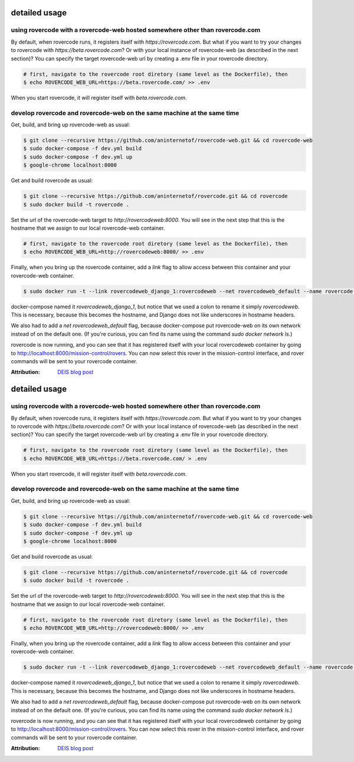 detailed usage
===============

using rovercode with a rovercode-web hosted somewhere other than rovercode.com
-------------------------------------------------------------------------------
By default, when rovercode runs, it registers itself with
`https://rovercode.com`. But what if you want to try your changes to rovercode
with `https://beta.rovercode.com`? Or with your local instance of rovercode-web
(as described in the next section)? You can specify the target rovercode-web
url by creating a .env file in your rovercode directory.

.. code-block:: bash

    # first, navigate to the rovercode root diretory (same level as the Dockerfile), then
    $ echo ROVERCODE_WEB_URL=https://beta.rovercode.com/ >> .env

When you start rovercode, it will register itself with `beta.rovercode.com`.

develop rovercode and rovercode-web on the same machine at the same time
--------------------------------------------------------------------------


Get, build, and bring up rovercode-web as usual:

.. code-block:: bash

    $ git clone --recursive https://github.com/aninternetof/rovercode-web.git && cd rovercode-web
    $ sudo docker-compose -f dev.yml build
    $ sudo docker-compose -f dev.yml up
    $ google-chrome localhost:8000

Get and build rovercode as usual:

.. code-block:: bash

    $ git clone --recursive https://github.com/aninternetof/rovercode.git && cd rovercode
    $ sudo docker build -t rovercode .

Set the url of the rovercode-web target to `http://rovercodeweb:8000`. You will
see in the next step that this is the hostname that we assign to our local
rovercode-web container.

.. code-block:: bash

    # first, navigate to the rovercode root diretory (same level as the Dockerfile), then
    $ echo ROVERCODE_WEB_URL=http://rovercodeweb:8000/ >> .env

Finally, when you bring up the rovercode container, add a `link` flag to allow access
between this container and your rovercode-web container.

.. code-block:: bash

    $ sudo docker run -t --link rovercodeweb_django_1:rovercodeweb --net rovercodeweb_default --name rovercode -v $PWD:/var/www/rovercode -p 80:80 -d rovercode

docker-compose named it `rovercodeweb_django_1`, but notice that
we used a colon to rename it simply `rovercodeweb`. This is necessary,
because this becomes the hostname, and Django does not like underscores in
hostname headers.

We also had to add a `net rovercodeweb_default` flag, because docker-compose put rovercode-web on
its own network instead of on the default one. (If you're curious, you can find
its name using the command `sudo docker network ls`.)

rovercode is now running, and you can see that it has registered itself with
your local rovercodeweb container by going to
http://localhost:8000/mission-control/rovers. You can now select this rover
in the mission-control interface, and rover commands will be sent to your
rovercode container.

:Attribution: `DEIS blog post <https://deis.com/blog/2016/connecting-docker-containers-1/>`_
detailed usage
===============

using rovercode with a rovercode-web hosted somewhere other than rovercode.com
-------------------------------------------------------------------------------
By default, when rovercode runs, it registers itself with
`https://rovercode.com`. But what if you want to try your changes to rovercode
with `https://beta.rovercode.com`? Or with your local instance of rovercode-web
(as described in the next section)? You can specify the target rovercode-web
url by creating a .env file in your rovercode directory.

.. code-block:: bash

    # first, navigate to the rovercode root diretory (same level as the Dockerfile), then
    $ echo ROVERCODE_WEB_URL=https://beta.rovercode.com/ > .env

When you start rovercode, it will register itself with `beta.rovercode.com`.

develop rovercode and rovercode-web on the same machine at the same time
--------------------------------------------------------------------------


Get, build, and bring up rovercode-web as usual:

.. code-block:: bash

    $ git clone --recursive https://github.com/aninternetof/rovercode-web.git && cd rovercode-web
    $ sudo docker-compose -f dev.yml build
    $ sudo docker-compose -f dev.yml up
    $ google-chrome localhost:8000

Get and build rovercode as usual:

.. code-block:: bash

    $ git clone --recursive https://github.com/aninternetof/rovercode.git && cd rovercode
    $ sudo docker build -t rovercode .

Set the url of the rovercode-web target to `http://rovercodeweb:8000`. You will
see in the next step that this is the hostname that we assign to our local
rovercode-web container.

.. code-block:: bash

    # first, navigate to the rovercode root diretory (same level as the Dockerfile), then
    $ echo ROVERCODE_WEB_URL=http://rovercodeweb:8000/ >> .env

Finally, when you bring up the rovercode container, add a `link` flag to allow access
between this container and your rovercode-web container.

.. code-block:: bash

    $ sudo docker run -t --link rovercodeweb_django_1:rovercodeweb --net rovercodeweb_default --name rovercode -v $PWD:/var/www/rovercode -p 80:80 -d rovercode

docker-compose named it `rovercodeweb_django_1`, but notice that
we used a colon to rename it simply `rovercodeweb`. This is necessary,
because this becomes the hostname, and Django does not like underscores in
hostname headers.

We also had to add a `net rovercodeweb_default` flag, because docker-compose put rovercode-web on
its own network instead of on the default one. (If you're curious, you can find
its name using the command `sudo docker network ls`.)

rovercode is now running, and you can see that it has registered itself with
your local rovercodeweb container by going to
http://localhost:8000/mission-control/rovers. You can now select this rover
in the mission-control interface, and rover commands will be sent to your
rovercode container.

:Attribution: `DEIS blog post <https://deis.com/blog/2016/connecting-docker-containers-1/>`_
